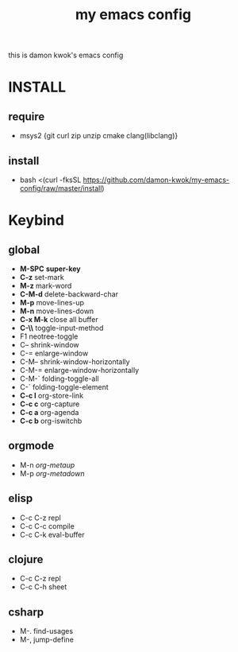 #+TITLE: my emacs config
this is damon kwok's emacs config

* INSTALL
** require
- msys2 {git curl zip unzip cmake clang(libclang)}
** install
- bash <(curl -fksSL https://github.com/damon-kwok/my-emacs-config/raw/master/install)
* Keybind
** global
 - *M-SPC* *super-key*
 - *C-z* set-mark
 - *M-z* mark-word
 - *C-M-d* delete-backward-char
 - *M-p* move-lines-up
 - *M-n* move-lines-down
 - *C-x M-k* close all buffer
 - *C-\\* toggle-input-method
 - F1 neotree-toggle
 - C-- shrink-window
 - C-= enlarge-window
 - C-M-- shrink-window-horizontally
 - C-M-= enlarge-window-horizontally
 - C-M-` folding-toggle-all
 - C-` folding-toggle-element
 - *C-c l* org-store-link
 - *C-c c* org-capture
 - *C-c a* org-agenda
 - *C-c b* org-iswitchb
** orgmode
 - M-n /org-metaup/
 - M-p /org-metadown/
** elisp
 - C-c C-z repl
 - C-c C-c compile
 - C-c C-k eval-buffer
** clojure
 - C-c C-z repl
 - C-c C-h sheet
** csharp
 - M-. find-usages
 - M-, jump-define

